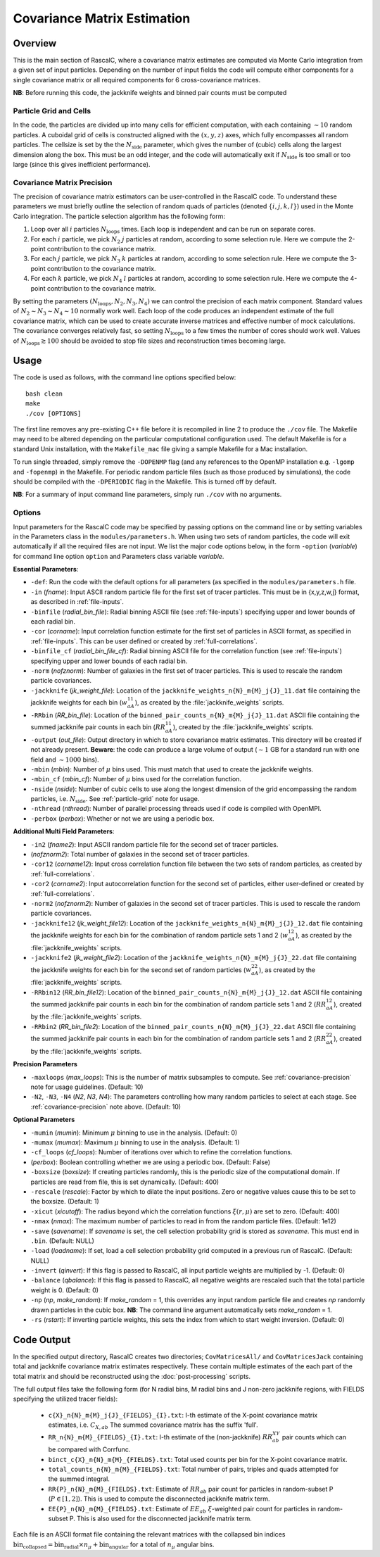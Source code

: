 Covariance Matrix Estimation
=============================

Overview
----------

.. todo:: should we take multiple correlation function binfiles? Also how is this treated for multu-field?

.. todo:: create section which crashes if we use periodic box boolean but not periodic compilation - also do we need both??

This is the main section of RascalC, where a covariance matrix estimates are computed via Monte Carlo integration from a given set of input particles. Depending on the number of input fields the code will compute either components for a single covariance matrix or all required components for 6 cross-covariance matrices. 

**NB**: Before running this code, the jackknife weights and binned pair counts must be computed 

.. _particle-grid:

Particle Grid and Cells
~~~~~~~~~~~~~~~~~~~~~~~~~

In the code, the particles are divided up into many cells for efficient computation, with each containing :math:`\sim10` random particles. A cuboidal grid of cells is constructed aligned with the :math:`(x,y,z)` axes, which fully encompasses all random particles. The cellsize is set by the the :math:`N_\mathrm{side}` parameter, which gives the number of (cubic) cells along the largest dimension along the box. This must be an odd integer, and the code will automatically exit if :math:`N_\mathrm{side}` is too small or too large (since this gives inefficient performance).

.. _covariance-precision:

Covariance Matrix Precision
~~~~~~~~~~~~~~~~~~~~~~~~~~~~~

The precision of covariance matrix estimators can be user-controlled in the RascalC code. To understand these parameters we must briefly outline the selection of random quads of particles (denoted :math:`\{i,j,k,l\}`) used in the Monte Carlo integration. The particle selection algorithm has the following form:

1. Loop over all :math:`i` particles :math:`N_\mathrm{loops}` times. Each loop is independent and can be run on separate cores.
2. For each :math:`i` particle, we pick :math:`N_2` :math:`j` particles at random, according to some selection rule. Here we compute the 2-point contribution to the covariance matrix.
3. For each :math:`j` particle, we pick :math:`N_3` :math:`k` particles at random, according to some selection rule. Here we compute the 3-point contribution to the covariance matrix.
4. For each :math:`k` particle, we pick :math:`N_4` :math:`l` particles at random, according to some selection rule. Here we compute the 4-point contribution to the covariance matrix.

By setting the parameters :math:`(N_\mathrm{loops},N_2, N_3, N_4)` we can control the precision of each matrix component. Standard values of :math:`N_2\sim N_3\sim N_4 \sim 10` normally work well. Each loop of the code produces an independent estimate of the full covariance matrix, which can be used to create accurate inverse matrices and effective number of mock calculations. The covariance converges relatively fast, so setting :math:`N_\mathrm{loops}` 
to a few times the number of cores should work well. Values of :math:`N_\mathrm{loops}\gtrsim 100` should be avoided to stop file sizes and reconstruction times becoming large.

Usage
------

The code is used as follows, with the command line options specified below::
    
    bash clean
    make 
    ./cov [OPTIONS]

The first line removes any pre-existing C++ file before it is recompiled in line 2 to produce the ``./cov`` file. The Makefile may need to be altered depending on the particular computational configuration used. The default Makefile is for a standard Unix installation, with the ``Makefile_mac`` file giving a sample Makefile for a Mac installation.

To run single threaded, simply remove the ``-DOPENMP`` flag (and any references to the OpenMP installation e.g. ``-lgomp`` and ``-fopenmp``) in the Makefile. For periodic random particle files (such as those produced by simulations), the code should be compiled with the ``-DPERIODIC`` flag in the Makefile. This is turned off by default.

**NB**: For a summary of input command line parameters, simply run ``./cov`` with no arguments.

Options
~~~~~~~

Input parameters for the RascalC code may be specified by passing options on the command line or by setting variables in the Parameters class in the ``modules/parameters.h``. When using two sets of random particles, the code will exit automatically if all the required files are not input. We list the major code options below, in the form ``-option`` (*variable*) for command line option ``option`` and Parameters class variable *variable*.

**Essential Parameters**:

- ``-def``: Run the code with the default options for all parameters (as specified in the ``modules/parameters.h`` file.
- ``-in`` (*fname*): Input ASCII random particle file for the first set of tracer particles. This must be in {x,y,z,w,j} format, as described in :ref:`file-inputs`.
- ``-binfile`` (*radial_bin_file*): Radial binning ASCII file (see :ref:`file-inputs`) specifying upper and lower bounds of each radial bin.
- ``-cor`` (*corname*): Input correlation function estimate for the first set of particles in ASCII format, as specified in :ref:`file-inputs`. This can be user defined or created by :ref:`full-correlations`.
- ``-binfile_cf`` (*radial_bin_file_cf*): Radial binning ASCII file for the correlation function (see :ref:`file-inputs`) specifying upper and lower bounds of each radial bin.
- ``-norm`` (*nofznorm*): Number of galaxies in the first set of tracer particles. This is used to rescale the random particle covariances.
- ``-jackknife`` (*jk_weight_file*): Location of the ``jackknife_weights_n{N}_m{M}_j{J}_11.dat`` file containing the jackknife weights for each bin (:math:`w_{aA}^{11}`), as created by the :file:`jackknife_weights` scripts.
- ``-RRbin`` (*RR_bin_file*): Location of the ``binned_pair_counts_n{N}_m{M}_j{J}_11.dat`` ASCII file containing the summed jackknife pair counts in each bin (:math:`RR_{aA}^{11}`), created by the :file:`jackknife_weights` scripts.
- ``-output`` (*out_file*): Output directory in which to store covariance matrix estimates. This directory will be created if not already present. **Beware**: the code can produce a large volume of output (:math:`\sim 1` GB for a standard run with one field and :math:`\sim1000` bins). 
- ``-mbin`` (*mbin*): Number of :math:`\mu` bins used. This must match that used to create the jackknife weights. 
- ``-mbin_cf`` (*mbin_cf*): Number of :math:`\mu` bins used for the correlation function. 
- ``-nside`` (*nside*): Number of cubic cells to use along the longest dimension of the grid encompassing the random particles, i.e. :math:`N_\mathrm{side}`. See :ref:`particle-grid` note for usage.
- ``-nthread`` (*nthread*): Number of parallel processing threads used if code is compiled with OpenMPI.
- ``-perbox`` (*perbox*): Whether or not we are using a periodic box.

**Additional Multi Field Parameters**:

- ``-in2`` (*fname2*): Input ASCII random particle file for the second set of tracer particles.
- (*nofznorm2*): Total number of galaxies in the second set of tracer particles.
- ``-cor12`` (*corname12*): Input cross correlation function file between the two sets of random particles, as created by :ref:`full-correlations`.
- ``-cor2`` (*corname2*): Input autocorrelation function for the second set of particles, either user-defined or created by :ref:`full-correlations`.
- ``-norm2`` (*nofznorm2*): Number of galaxies in the second set of tracer particles. This is used to rescale the random particle covariances.
- ``-jackknife12`` (*jk_weight_file12*): Location of the ``jackknife_weights_n{N}_m{M}_j{J}_12.dat`` file containing the jackknife weights for each bin for the combination of random particle sets 1 and 2 (:math:`w_{aA}^{12}`), as created by the :file:`jackknife_weights` scripts.
- ``-jackknife2`` (*jk_weight_file2*): Location of the ``jackknife_weights_n{N}_m{M}_j{J}_22.dat`` file containing the jackknife weights for each bin for the second set of random particles (:math:`w_{aA}^{22}`), as created by the :file:`jackknife_weights` scripts.
- ``-RRbin12`` (*RR_bin_file12*): Location of the ``binned_pair_counts_n{N}_m{M}_j{J}_12.dat`` ASCII file containing the summed jackknife pair counts in each bin for the combination of random particle sets 1 and 2 (:math:`RR_{aA}^{12}`), created by the :file:`jackknife_weights` scripts.
- ``-RRbin2`` (*RR_bin_file2*): Location of the ``binned_pair_counts_n{N}_m{M}_j{J}_22.dat`` ASCII file containing the summed jackknife pair counts in each bin for the combination of random particle sets 1 and 2 (:math:`RR_{aA}^{22}`), created by the :file:`jackknife_weights` scripts.

**Precision Parameters**

- ``-maxloops`` (*max_loops*): This is the number of matrix subsamples to compute. See :ref:`covariance-precision` note for usage guidelines. (Default: 10)
- ``-N2``, ``-N3``, ``-N4`` (*N2*, *N3*, *N4*): The parameters controlling how many random particles to select at each stage. See :ref:`covariance-precision` note above. (Default: 10)

**Optional Parameters**

- ``-mumin`` (*mumin*): Minimum :math:`\mu` binning to use in the analysis. (Default: 0) 
- ``-mumax`` (*mumax*): Maximum :math:`\mu` binning to use in the analysis. (Default: 1)
- ``-cf_loops`` (*cf_loops*): Number of iterations over which to refine the correlation functions.
- (*perbox*): Boolean controlling whether we are using a periodic box. (Default: False)
- ``-boxsize`` (*boxsize*): If creating particles randomly, this is the periodic size of the computational domain. If particles are read from file, this is set dynamically. (Default: 400)
- ``-rescale`` (*rescale*): Factor by which to dilate the input positions. Zero or negative values cause this to be set to the boxsize. (Default: 1)
- ``-xicut`` (*xicutoff*): The radius beyond which the correlation functions :math:`\xi(r,\mu)` are set to zero. (Default: 400)
- ``-nmax`` (*nmax*): The maximum number of particles to read in from the random particle files. (Default: 1e12)
- ``-save`` (*savename*): If *savename* is set, the cell selection probability grid is stored as *savename*. This must end in ``.bin``. (Default: NULL)
- ``-load`` (*loadname*): If set, load a cell selection probability grid computed in a previous run of RascalC. (Default: NULL) 
- ``-invert`` (*qinvert*): If this flag is passed to RascalC, all input particle weights are multiplied by -1. (Default: 0)
- ``-balance`` (*qbalance*): If this flag is passed to RascalC, all negative weights are rescaled such that the total particle weight is 0. (Default: 0)
- ``-np`` (*np*, *make_random*): If *make_random* = 1, this overrides any input random particle file and creates *np* randomly drawn particles in the cubic box. **NB**: The command line argument automatically sets *make_random* = 1. 
- ``-rs`` (*rstart*): If inverting particle weights, this sets the index from which to start weight inversion. (Default: 0)

.. todo:: don't let code run with random particle creation and multiple fields. And note this in doc somewhere.

.. _code-output:

Code Output
-----------

In the specified output directory, RascalC creates two directories; ``CovMatricesAll/`` and ``CovMatricesJack`` containing total and jackknife covariance matrix estimates respectively. These contain multiple estimates of the each part of the total matrix and should be reconstructed using the :doc:`post-processing` scripts.

The full output files take the following form (for N radial bins, M radial bins and J non-zero jackknife regions, with FIELDS specifying the utilized tracer fields):

 - ``c{X}_n{N}_m{M}_j{J}_{FIELDS}_{I}.txt``: I-th estimate of the X-point covariance matrix estimates, i.e. :math:`C_{X,ab}` The summed covariance matrix has the suffix 'full'. 
 - ``RR_n{N}_m{M}_{FIELDS}_{I}.txt``: I-th estimate of the (non-jackknife) :math:`RR_{ab}^{XY}` pair counts which can be compared with Corrfunc.
 - ``binct_c{X}_n{N}_m{M}_{FIELDS}.txt``: Total used counts per bin for the X-point covariance matrix.
 - ``total_counts_n{N}_m{M}_{FIELDS}.txt``: Total number of pairs, triples and quads attempted for the summed integral.
 - ``RR{P}_n{N}_m{M}_{FIELDS}.txt``: Estimate of :math:`RR_{ab}` pair count for particles in random-subset P (:math:`P\in[1,2]`).  This is used to compute the disconnected jackknife matrix term.
 - ``EE{P}_n{N}_m{M}_{FIELDS}.txt``: Estimate of :math:`EE_{ab}` :math:`\xi`-weighted pair count for particles in random-subset P. This is also used for the disconnected jackknife matrix term.

Each file is an ASCII format file containing the relevant matrices with the collapsed bin indices :math:`\mathrm{bin}_\mathrm{collapsed} = \mathrm{bin}_\mathrm{radial}\times n_\mu + \mathrm{bin}_\mathrm{angular}` for a total of :math:`n_\mu` angular bins. 

